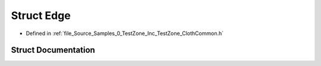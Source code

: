 .. _exhale_struct_struct_azura_1_1_edge:

Struct Edge
===========

- Defined in :ref:`file_Source_Samples_0_TestZone_Inc_TestZone_ClothCommon.h`


Struct Documentation
--------------------


.. doxygenstruct:: Azura::Edge
   :members:
   :protected-members:
   :undoc-members: